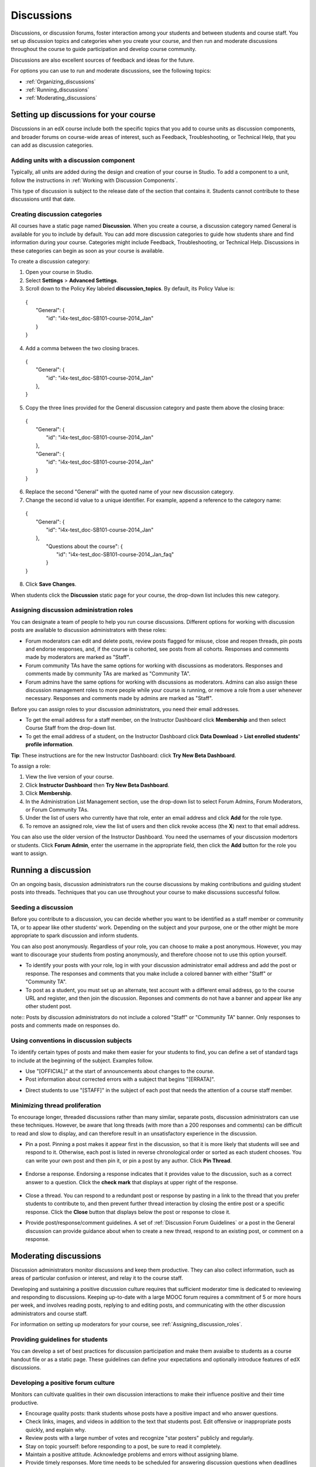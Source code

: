 .. _Discussions:

############################
Discussions
############################

Discussions, or discussion forums, foster interaction among your students and between students and course staff. You set up discussion topics and categories when you create your course, and then run and moderate discussions throughout the course to guide participation and develop course community. 

Discussions are also excellent sources of feedback and ideas for the future.

For options you can use to run and moderate discussions, see the following topics:

* :ref:`Organizing_discussions`

* :ref:`Running_discussions`

* :ref:`Moderating_discussions`

.. _Organizing_discussions:

*************************************************
Setting up discussions for your course
*************************************************

Discussions in an edX course include both the specific topics that you add to course units as discussion components, and  broader forums on course-wide areas of interest, such as Feedback, Troubleshooting, or Technical Help, that you can add as discussion categories. 

============================================
Adding units with a discussion component
============================================

Typically, all units are added during the design and creation of your course in Studio. To add a component to a unit, follow the instructions in :ref:`Working with Discussion Components`.   

This type of discussion is subject to the release date of the section that contains it. Students cannot contribute to these discussions until that date.

=====================================
Creating discussion categories
=====================================
All courses have a static page named **Discussion**. When you create a course, a discussion category named General is available for you to include by default. You can add more discussion categories to guide how students share and find information during your course. Categories might include Feedback, Troubleshooting, or Technical Help. Discussions in these categories can begin as soon as your course is available.

To create a discussion category:

#. Open your course in Studio. 

#. Select **Settings** > **Advanced Settings**.

#. Scroll down to the Policy Key labeled **discussion_topics**. By default, its Policy Value is:

 | {
 |    "General": {
 |        "id": "i4x-test_doc-SB101-course-2014_Jan"
 |    }
 | }

4. Add a comma between the two closing braces.

 | {
 |    "General": {
 |        "id": "i4x-test_doc-SB101-course-2014_Jan"
 |    },
 | }


5. Copy the three lines provided for the General discussion category and paste them above the closing brace:

  | {
  |   "General": {
  |       "id": "i4x-test_doc-SB101-course-2014_Jan"
  |   },
  |   "General": {
  |       "id": "i4x-test_doc-SB101-course-2014_Jan"
  |   }
  | }

6. Replace the second "General" with the quoted name of your new discussion category.

#. Change the second id value to a unique identifier. For example, append a reference to the category name:


 | {
 |   "General": {
 |       "id": "i4x-test_doc-SB101-course-2014_Jan"
 |   },
 |    "Questions about the course": {
 |        "id": "i4x-test_doc-SB101-course-2014_Jan_faq"
 |    }
 | }

8. Click **Save Changes**.

When students click the **Discussion** static page for your course, the drop-down list includes this new category.

 .. image:: Images/NewCategory_Discussion.png
  :alt: Image of a new discussion category

.. _Assigning_discussion_roles:

==========================================
Assigning discussion administration roles 
==========================================

You can designate a team of people to help you run course discussions. Different options for working with discussion posts are available to discussion administrators with these roles:

* Forum moderators can edit and delete posts, review posts flagged for misuse, close and reopen threads, pin posts and endorse responses, and, if the course is cohorted, see posts from all cohorts. Responses and comments made by moderators are marked as "Staff".

* Forum community TAs have the same options for working with discussions as moderators. Responses and comments made by community TAs are marked as "Community TA".

* Forum admins have the same options for working with discussions as moderators. Admins can also assign these discussion management roles to more people while your course is running, or remove a role from a user whenever necessary. Responses and comments made by admins are marked as "Staff".

Before you can assign roles to your discussion administrators, you need their email addresses. 

* To get the email address for a staff member, on the Instructor Dashboard click **Membership** and then select Course Staff from the drop-down list.
* To get the email address of a student, on the Instructor Dashboard click **Data Download** > **List enrolled students' profile information**.

**Tip**: These instructions are for the new Instructor Dashboard: click **Try New Beta Dashboard**.

To assign a role:

#. View the live version of your course.

#. Click **Instructor Dashboard** then **Try New Beta Dashboard**.

#. Click **Membership**.

#. In the Administration List Management section, use the drop-down list to select Forum Admins, Forum Moderators, or Forum Community TAs.

#. Under the list of users who currently have that role, enter an email address and click **Add** for the role type.

#. To remove an assigned role, view the list of users and then click revoke access (the **X**) next to that email address. 

You can also use the older version of the Instructor Dashboard. You need the usernames of your discussion modertors or students. Click **Forum Admin**, enter the username in the appropriate field, then click the **Add** button for the role you want to assign.  

.. _Running_discussions:

*********************
Running a discussion
*********************

On an ongoing basis, discussion administrators run the course discussions by making contributions and guiding student posts into threads. Techniques that you can use throughout your course to make discussions successful follow.

========================
Seeding a discussion
======================== 

Before you contribute to a discussion, you can decide whether you want to be identified as a staff member or community TA, or to appear like other students' work. Depending on the subject and your purpose, one or the other might be more appropriate to spark discussion and inform students.

You can also post anonymously. Regardless of your role, you can choose to make a post anonymous. However, you may want to discourage your students from posting anonymously, and therefore choose not to use this option yourself.

* To identify your posts with your role, log in with your discussion administrator email address and add the post or response. The responses and comments that you make include a colored banner with either "Staff" or "Community TA".
 
* To post as a student, you must set up an alternate, test account with a different email address, go to the course URL and register, and then join the discussion. Reponses and comments do not have a banner and appear like any other student post. 

note:: Posts by discussion administrators do not include a colored "Staff" or "Community TA" banner. Only responses to posts and comments made on responses do.

==========================================
Using conventions in discussion subjects
==========================================

To identify certain types of posts and make them easier for your students to find, you can define a set of standard tags to include at the beginning of the subject. Examples follow.

* Use "[OFFICIAL]" at the start of announcements about changes to the course.

* Post information about corrected errors with a subject that begins "[ERRATA]".

.. * In the General discussion category, add an "[INTRO]" post to initiate a thread for student and staff introductions.

* Direct students to use "[STAFF]" in the subject of each post that needs the attention of a course staff member.


======================================
Minimizing thread proliferation
======================================

To encourage longer, threaded discussions rather than many similar, separate posts, discussion administrators can use these techniques. However, be aware that long threads (with more than a 200 responses and comments) can be difficult to read and slow to display, and can therefore result in an unsatisfactory experience in the discussion.

* Pin a post. 
  Pinning a post makes it appear first in the discussion, so that it is more likely that students will see and respond to it. Otherwise, each post is listed in reverse chronological order or sorted as each student chooses. You can write your own post and then pin it, or pin a post by any author. Click **Pin Thread**.

    .. image:: Images/Pin_Discussion.png
     :alt: Image of the pin icon for discussion posts

* Endorse a response.
  Endorsing a response indicates that it provides value to the discussion, such as a correct answer to a question. Click the **check mark** that displays at upper right of the response.

    .. image:: Images/Endorse_Discussion.png
     :alt: Image of the Endorse button for discussion posts

* Close a thread. 
  You can respond to a redundant post or response by pasting in a link to the thread that you prefer students to contribute to, and then prevent further thread interaction by closing the entire post or a specific response. Click the **Close** button that displays below the post or response to close it. 

* Provide post/response/comment guidelines.
  A set of :ref:`Discussion Forum Guidelines` or a post in the General discussion can provide guidance about when to create a new thread, respond to an existing post, or comment on a response. 


.. _Moderating_discussions:

***********************
Moderating discussions
***********************

Discussion administrators monitor discussions and keep them productive. They can also collect inforrmation, such as areas of particular confusion or interest, and relay it to the course staff. 

Developing and sustaining a positive discussion culture requires that sufficient moderator time is dedicated to reviewing and responding to discussions. Keeping up-to-date with a large MOOC forum requires a commitment of 5 or more hours per week, and involves reading posts, replying to and editing posts, and communicating with the other discussion administrators and course staff.

For information on setting up moderators for your course, see :ref:`Assigning_discussion_roles`.

========================================
Providing guidelines for students
========================================

You can develop a set of best practices for discussion participation and make them avaialbe to students as a course handout file or as a static page. These guidelines can define your expectations and optionally introduce features of edX discussions. 

.. For a template that you can use to develop your own guidelines, see :ref:`Discussion Forum Guidelines`.

========================================
Developing a positive forum culture
========================================

Monitors can cultivate qualities in their own discussion interactions to make their influence positive and their time productive.

* Encourage quality posts: thank students whose posts have a positive impact and who answer questions.

* Check links, images, and videos in addition to the text that students post. Edit offensive or inappropriate posts quickly, and explain why.

* Review posts with a large number of votes and recognize "star posters" publicly and regularly.

* Stay on topic yourself: before responding to a post, be sure to read it completely.

* Maintain a positive attitude. Acknowledge problems and errors without assigning blame.

* Provide timely responses. More time needs to be scheduled for answering discussion questions when deadlines for homework, quizzes, and other milestones approach.

* Discourage redundancy: before responding to a post search for similar posts. Make your response in the most pertinent or active thread, then use links to direct other posts to that thread.  

* Publicize issues raised in the discussions: add questions and their answers to an FAQ discussion category, or announce them on the Course Info page. 

For a template that you can use to develop guidelines for your course moderators, see :ref:`Guidance for Discussion Moderators`.

==================
Editing posts 
==================

Posts and responses can be edited by discussion moderators, community TAs, and admins. Posts that include spoilers or solutions, or that contain inappropriate or off-topic material, should be edited quickly to remove text, images, or links. 

#. Log in to the course with your discussion administrator username.

#. Click the **Edit** button below the post or response.

#. Remove the problematic portion of the post, or replace it with standard text such as "[REMOVED BY MODERATOR]".

#. Communicate the reason for your change. For example, "Posting a solution violates the honor code."

==================
Deleting posts 
==================

Posts and responses can be deleted by discussion moderators, community TAs, and admins. Posts that include spam or abusive language may need to be deleted, rather than edited. 

#. Log in to the course with your discussion administrator username.

#. Click the **Delete** button below the post or response.

#. Click **OK** to confirm the deletion.

.. how to communicate with the poster?

**Important**: If a post is threatening or indicates serious harmful intent, contact campus security at your institution. Report the incident before taking any other action. 

==================================
Responding to reports of misuse
==================================

Students can use the **Report Misuse** flag to indicate posts that they find inappropriate. Moderators, community TAs, and admins can check for posts that have been flagged in this way and edit or delete them as needed.

#. View the live version of your course and click **Discussion** at the top of the page.

#. On the drop-down list of discussion topics click **Show Flagged Discussions**.

#. Review each post listed as a flagged discussion. Posts and responses show a flag and **Misuse Reported** in red font; comments show only a red flag.

#. Edit or delete the post. Alternatively, leave the post unchanged and click **Misuse Reported** or the flag to remove  the notification.

===============
Blocking users
===============

For students who continue to misuse the discussion, you can block further particpation by unenrolling the student from the course. 

#. View the live version of your course.

#. On the Instructor Dashboard click **Try New Beta Dashboard**.

#. To get the student's email address, on the Instructor Dashboard click **Data Download** > **List enrolled students' profile information**.  

#. To unenroll the student, click **Membership** and in the Batch Enrollment section enter the email address.

#. Click **Unenroll**.

